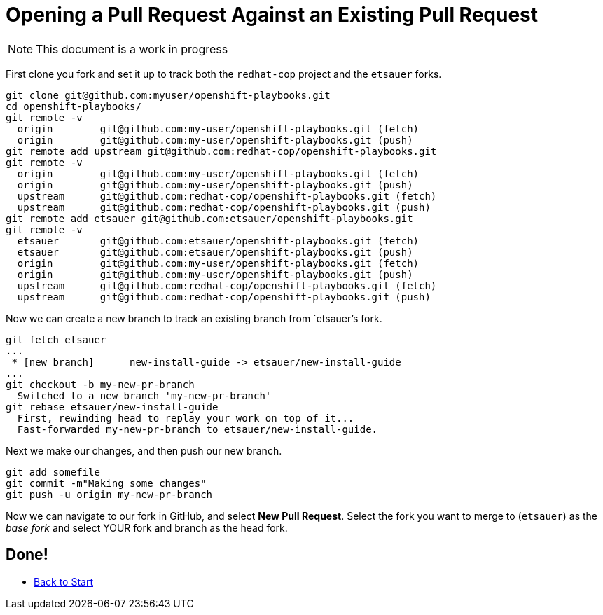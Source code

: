= Opening a Pull Request Against an Existing Pull Request

NOTE: This document is a work in progress

First clone you fork and set it up to track both the `redhat-cop` project and the `etsauer` forks.

```
git clone git@github.com:myuser/openshift-playbooks.git
cd openshift-playbooks/
git remote -v
  origin	git@github.com:my-user/openshift-playbooks.git (fetch)
  origin	git@github.com:my-user/openshift-playbooks.git (push)
git remote add upstream git@github.com:redhat-cop/openshift-playbooks.git
git remote -v
  origin	git@github.com:my-user/openshift-playbooks.git (fetch)
  origin	git@github.com:my-user/openshift-playbooks.git (push)
  upstream	git@github.com:redhat-cop/openshift-playbooks.git (fetch)
  upstream	git@github.com:redhat-cop/openshift-playbooks.git (push)
git remote add etsauer git@github.com:etsauer/openshift-playbooks.git
git remote -v
  etsauer	git@github.com:etsauer/openshift-playbooks.git (fetch)
  etsauer	git@github.com:etsauer/openshift-playbooks.git (push)
  origin	git@github.com:my-user/openshift-playbooks.git (fetch)
  origin	git@github.com:my-user/openshift-playbooks.git (push)
  upstream	git@github.com:redhat-cop/openshift-playbooks.git (fetch)
  upstream	git@github.com:redhat-cop/openshift-playbooks.git (push)
```

Now we can create a new branch to track an existing branch from `etsauer`'s fork.

```
git fetch etsauer
...
 * [new branch]      new-install-guide -> etsauer/new-install-guide
...
git checkout -b my-new-pr-branch
  Switched to a new branch 'my-new-pr-branch'
git rebase etsauer/new-install-guide
  First, rewinding head to replay your work on top of it...
  Fast-forwarded my-new-pr-branch to etsauer/new-install-guide.
```

Next we make our changes, and then push our new branch.

```
git add somefile
git commit -m"Making some changes"
git push -u origin my-new-pr-branch
```

Now we can navigate to our fork in GitHub, and select *New Pull Request*. Select the fork you want to merge to (`etsauer`) as the _base fork_ and select YOUR fork and branch as the head fork.

== Done!

* link:./index{outfilesuffix}[Back to Start]
